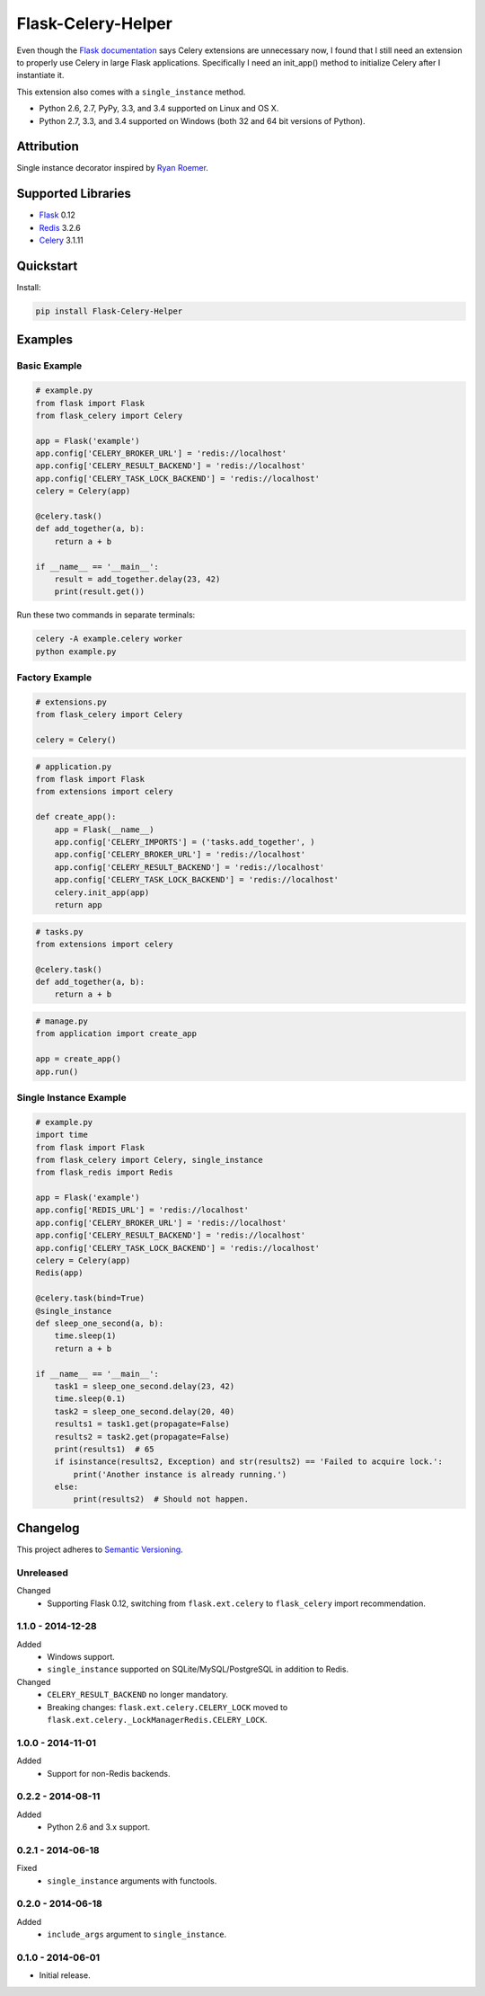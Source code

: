 ===================
Flask-Celery-Helper
===================

Even though the `Flask documentation <http://flask.pocoo.org/docs/patterns/celery/>`_ says Celery extensions are
unnecessary now, I found that I still need an extension to properly use Celery in large Flask applications. Specifically
I need an init_app() method to initialize Celery after I instantiate it.

This extension also comes with a ``single_instance`` method.

* Python 2.6, 2.7, PyPy, 3.3, and 3.4 supported on Linux and OS X.
* Python 2.7, 3.3, and 3.4 supported on Windows (both 32 and 64 bit versions of Python).

.. image:: https://img.shields.io/appveyor/ci/Robpol86/Flask-Celery-Helper/master.svg?style=flat-square&label=AppVeyor%20CI
    :target: https://ci.appveyor.com/project/Robpol86/Flask-Celery-Helper
    :alt: Build Status Windows

.. image:: https://img.shields.io/travis/Robpol86/Flask-Celery-Helper/master.svg?style=flat-square&label=Travis%20CI
    :target: https://travis-ci.org/Robpol86/Flask-Celery-Helper
    :alt: Build Status

.. image:: https://img.shields.io/codecov/c/github/Robpol86/Flask-Celery-Helper/master.svg?style=flat-square&label=Codecov
    :target: https://codecov.io/gh/Robpol86/Flask-Celery-Helper
    :alt: Coverage Status

.. image:: https://img.shields.io/pypi/v/Flask-Celery-Helper.svg?style=flat-square&label=Latest
    :target: https://pypi.python.org/pypi/Flask-Celery-Helper
    :alt: Latest Version

Attribution
===========

Single instance decorator inspired by
`Ryan Roemer <http://loose-bits.com/2010/10/distributed-task-locking-in-celery.html>`_.

Supported Libraries
===================

* `Flask <http://flask.pocoo.org/>`_ 0.12
* `Redis <http://redis.io/>`_ 3.2.6
* `Celery <http://www.celeryproject.org/>`_ 3.1.11

Quickstart
==========

Install:

.. code:: bash

    pip install Flask-Celery-Helper

Examples
========

Basic Example
-------------

.. code:: python

    # example.py
    from flask import Flask
    from flask_celery import Celery

    app = Flask('example')
    app.config['CELERY_BROKER_URL'] = 'redis://localhost'
    app.config['CELERY_RESULT_BACKEND'] = 'redis://localhost'
    app.config['CELERY_TASK_LOCK_BACKEND'] = 'redis://localhost'
    celery = Celery(app)

    @celery.task()
    def add_together(a, b):
        return a + b

    if __name__ == '__main__':
        result = add_together.delay(23, 42)
        print(result.get())

Run these two commands in separate terminals:

.. code:: bash

    celery -A example.celery worker
    python example.py

Factory Example
---------------

.. code:: python

    # extensions.py
    from flask_celery import Celery

    celery = Celery()

.. code:: python

    # application.py
    from flask import Flask
    from extensions import celery

    def create_app():
        app = Flask(__name__)
        app.config['CELERY_IMPORTS'] = ('tasks.add_together', )
        app.config['CELERY_BROKER_URL'] = 'redis://localhost'
        app.config['CELERY_RESULT_BACKEND'] = 'redis://localhost'
        app.config['CELERY_TASK_LOCK_BACKEND'] = 'redis://localhost'
        celery.init_app(app)
        return app

.. code:: python

    # tasks.py
    from extensions import celery

    @celery.task()
    def add_together(a, b):
        return a + b

.. code:: python

    # manage.py
    from application import create_app

    app = create_app()
    app.run()

Single Instance Example
-----------------------

.. code:: python

    # example.py
    import time
    from flask import Flask
    from flask_celery import Celery, single_instance
    from flask_redis import Redis

    app = Flask('example')
    app.config['REDIS_URL'] = 'redis://localhost'
    app.config['CELERY_BROKER_URL'] = 'redis://localhost'
    app.config['CELERY_RESULT_BACKEND'] = 'redis://localhost'
    app.config['CELERY_TASK_LOCK_BACKEND'] = 'redis://localhost'
    celery = Celery(app)
    Redis(app)

    @celery.task(bind=True)
    @single_instance
    def sleep_one_second(a, b):
        time.sleep(1)
        return a + b

    if __name__ == '__main__':
        task1 = sleep_one_second.delay(23, 42)
        time.sleep(0.1)
        task2 = sleep_one_second.delay(20, 40)
        results1 = task1.get(propagate=False)
        results2 = task2.get(propagate=False)
        print(results1)  # 65
        if isinstance(results2, Exception) and str(results2) == 'Failed to acquire lock.':
            print('Another instance is already running.')
        else:
            print(results2)  # Should not happen.

.. changelog-section-start

Changelog
=========

This project adheres to `Semantic Versioning <http://semver.org/>`_.

Unreleased
----------

Changed
    * Supporting Flask 0.12, switching from ``flask.ext.celery`` to ``flask_celery`` import recommendation.

1.1.0 - 2014-12-28
------------------

Added
    * Windows support.
    * ``single_instance`` supported on SQLite/MySQL/PostgreSQL in addition to Redis.

Changed
    * ``CELERY_RESULT_BACKEND`` no longer mandatory.
    * Breaking changes: ``flask.ext.celery.CELERY_LOCK`` moved to ``flask.ext.celery._LockManagerRedis.CELERY_LOCK``.

1.0.0 - 2014-11-01
------------------

Added
    * Support for non-Redis backends.

0.2.2 - 2014-08-11
------------------

Added
    * Python 2.6 and 3.x support.

0.2.1 - 2014-06-18
------------------

Fixed
    * ``single_instance`` arguments with functools.

0.2.0 - 2014-06-18
------------------

Added
    * ``include_args`` argument to ``single_instance``.

0.1.0 - 2014-06-01
------------------

* Initial release.

.. changelog-section-end
